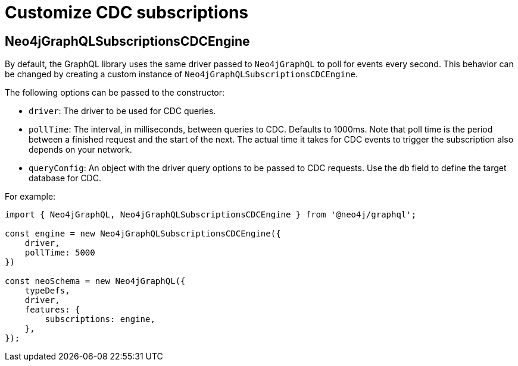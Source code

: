 [[customize-cdc]]
= Customize CDC subscriptions
:page-aliases: subscriptions/plugins/index.adoc, subscriptions/plugins/amqp.adoc, subscriptions/plugins/single-instance.adoc
:description: This page describes how to customize the behavior of subscriptions.

== Neo4jGraphQLSubscriptionsCDCEngine

By default, the GraphQL library uses the same driver passed to `Neo4jGraphQL` to poll for events every second.
This behavior can be changed by creating a custom instance of `Neo4jGraphQLSubscriptionsCDCEngine`.

The following options can be passed to the constructor:

* `driver`: The driver to be used for CDC queries.
* `pollTime`: The interval, in milliseconds, between queries to CDC. 
Defaults to 1000ms.
Note that poll time is the period between a finished request and the start of the next. 
The actual time it takes for CDC events to trigger the subscription also depends on your network.
* `queryConfig`: An object with the driver query options to be passed to CDC requests. 
Use the `db` field to define the target database for CDC. 

For example:

[source, javascript, indent=0]
----
import { Neo4jGraphQL, Neo4jGraphQLSubscriptionsCDCEngine } from '@neo4j/graphql';

const engine = new Neo4jGraphQLSubscriptionsCDCEngine({
    driver,
    pollTime: 5000
})

const neoSchema = new Neo4jGraphQL({
    typeDefs,
    driver,
    features: {
        subscriptions: engine,
    },
});
----

